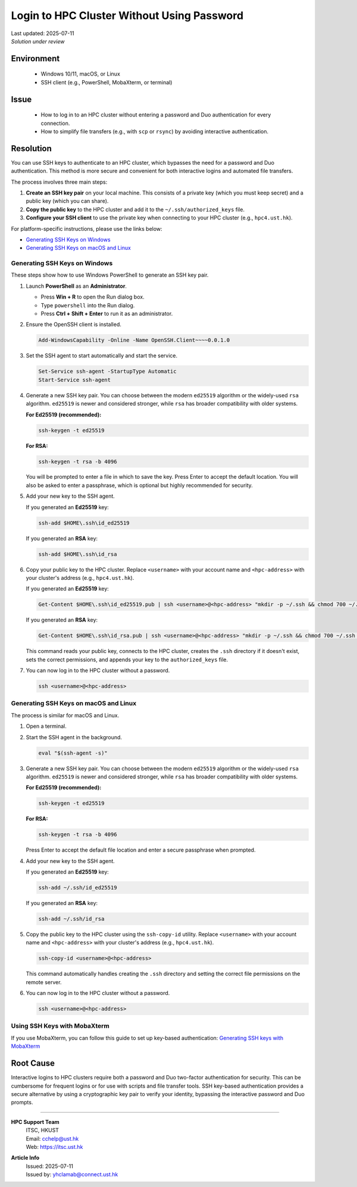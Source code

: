 Login to HPC Cluster Without Using Password
===========================================

.. meta::
    :description: How to set up and use SSH keys to log in to an HPC cluster, bypassing password and Duo authentication.
    :keywords: ssh, ssh key, login, hpc, duo, authentication
    :author: yhclamab@connect.ust.hk

.. container:: header

    | Last updated: 2025-07-11
    | *Solution under review*

Environment
-----------

    - Windows 10/11, macOS, or Linux
    - SSH client (e.g., PowerShell, MobaXterm, or terminal)

Issue
-----

    - How to log in to an HPC cluster without entering a password and Duo authentication
      for every connection.
    - How to simplify file transfers (e.g., with ``scp`` or ``rsync``) by avoiding
      interactive authentication.

Resolution
----------

You can use SSH keys to authenticate to an HPC cluster, which bypasses the need for a
password and Duo authentication. This method is more secure and convenient for both
interactive logins and automated file transfers.

The process involves three main steps:

1. **Create an SSH key pair** on your local machine. This consists of a private key
   (which you must keep secret) and a public key (which you can share).
2. **Copy the public key** to the HPC cluster and add it to the
   ``~/.ssh/authorized_keys`` file.
3. **Configure your SSH client** to use the private key when connecting to your HPC
   cluster (e.g., ``hpc4.ust.hk``).

For platform-specific instructions, please use the links below:

- `Generating SSH Keys on Windows`_
- `Generating SSH Keys on macOS and Linux`_

Generating SSH Keys on Windows
~~~~~~~~~~~~~~~~~~~~~~~~~~~~~~

These steps show how to use Windows PowerShell to generate an SSH key pair.

1. Launch **PowerShell** as an **Administrator**.

   - Press **Win + R** to open the Run dialog box.
   - Type ``powershell`` into the Run dialog.
   - Press **Ctrl + Shift + Enter** to run it as an administrator.

2. Ensure the OpenSSH client is installed.

   .. code-block:: shell-session

       Add-WindowsCapability -Online -Name OpenSSH.Client~~~~0.0.1.0

3. Set the SSH agent to start automatically and start the service.

   .. code-block:: shell-session

       Set-Service ssh-agent -StartupType Automatic
       Start-Service ssh-agent

4. Generate a new SSH key pair. You can choose between the modern ``ed25519`` algorithm
   or the widely-used ``rsa`` algorithm. ``ed25519`` is newer and considered stronger,
   while ``rsa`` has broader compatibility with older systems.

   **For Ed25519 (recommended):**

   .. code-block:: shell-session

       ssh-keygen -t ed25519

   **For RSA:**

   .. code-block:: shell-session

       ssh-keygen -t rsa -b 4096

   You will be prompted to enter a file in which to save the key. Press Enter to accept
   the default location. You will also be asked to enter a passphrase, which is optional
   but highly recommended for security.

5. Add your new key to the SSH agent.

   If you generated an **Ed25519** key:

   .. code-block:: shell-session

       ssh-add $HOME\.ssh\id_ed25519

   If you generated an **RSA** key:

   .. code-block:: shell-session

       ssh-add $HOME\.ssh\id_rsa

6. Copy your public key to the HPC cluster. Replace ``<username>`` with your account
   name and ``<hpc-address>`` with your cluster's address (e.g., ``hpc4.ust.hk``).

   If you generated an **Ed25519** key:

   .. code-block:: shell-session

       Get-Content $HOME\.ssh\id_ed25519.pub | ssh <username>@<hpc-address> "mkdir -p ~/.ssh && chmod 700 ~/.ssh && cat >> ~/.ssh/authorized_keys && chmod 600 ~/.ssh/authorized_keys"

   If you generated an **RSA** key:

   .. code-block:: shell-session

       Get-Content $HOME\.ssh\id_rsa.pub | ssh <username>@<hpc-address> "mkdir -p ~/.ssh && chmod 700 ~/.ssh && cat >> ~/.ssh/authorized_keys && chmod 600 ~/.ssh/authorized_keys"

   This command reads your public key, connects to the HPC cluster, creates the ``.ssh``
   directory if it doesn't exist, sets the correct permissions, and appends your key to
   the ``authorized_keys`` file.

7. You can now log in to the HPC cluster without a password.

   .. code-block:: shell-session

       ssh <username>@<hpc-address>

Generating SSH Keys on macOS and Linux
~~~~~~~~~~~~~~~~~~~~~~~~~~~~~~~~~~~~~~

The process is similar for macOS and Linux.

1. Open a terminal.

2. Start the SSH agent in the background.

   .. code-block:: shell-session

       eval "$(ssh-agent -s)"

3. Generate a new SSH key pair. You can choose between the modern ``ed25519`` algorithm
   or the widely-used ``rsa`` algorithm. ``ed25519`` is newer and considered stronger,
   while ``rsa`` has broader compatibility with older systems.

   **For Ed25519 (recommended):**

   .. code-block:: shell-session

       ssh-keygen -t ed25519

   **For RSA:**

   .. code-block:: shell-session

       ssh-keygen -t rsa -b 4096

   Press Enter to accept the default file location and enter a secure passphrase when
   prompted.

4. Add your new key to the SSH agent.

   If you generated an **Ed25519** key:

   .. code-block:: shell-session

       ssh-add ~/.ssh/id_ed25519

   If you generated an **RSA** key:

   .. code-block:: shell-session

       ssh-add ~/.ssh/id_rsa

5. Copy the public key to the HPC cluster using the ``ssh-copy-id`` utility. Replace
   ``<username>`` with your account name and ``<hpc-address>`` with your cluster's
   address (e.g., ``hpc4.ust.hk``).

   .. code-block:: shell-session

       ssh-copy-id <username>@<hpc-address>

   This command automatically handles creating the ``.ssh`` directory and setting the
   correct file permissions on the remote server.

6. You can now log in to the HPC cluster without a password.

   .. code-block:: shell-session

       ssh <username>@<hpc-address>

Using SSH Keys with MobaXterm
~~~~~~~~~~~~~~~~~~~~~~~~~~~~~

If you use MobaXterm, you can follow this guide to set up key-based authentication:
`Generating SSH keys with MobaXterm
<https://vlaams-supercomputing-centrum-vscdocumentation.readthedocs-hosted.com/en/latest/access/generating_keys_with_mobaxterm.html>`_

Root Cause
----------

Interactive logins to HPC clusters require both a password and Duo two-factor
authentication for security. This can be cumbersome for frequent logins or for use with
scripts and file transfer tools. SSH key-based authentication provides a secure
alternative by using a cryptographic key pair to verify your identity, bypassing the
interactive password and Duo prompts.

----

.. container:: footer

    **HPC Support Team**
      | ITSC, HKUST
      | Email: cchelp@ust.hk
      | Web: https://itsc.ust.hk

    **Article Info**
      | Issued: 2025-07-11
      | Issued by: yhclamab@connect.ust.hk

